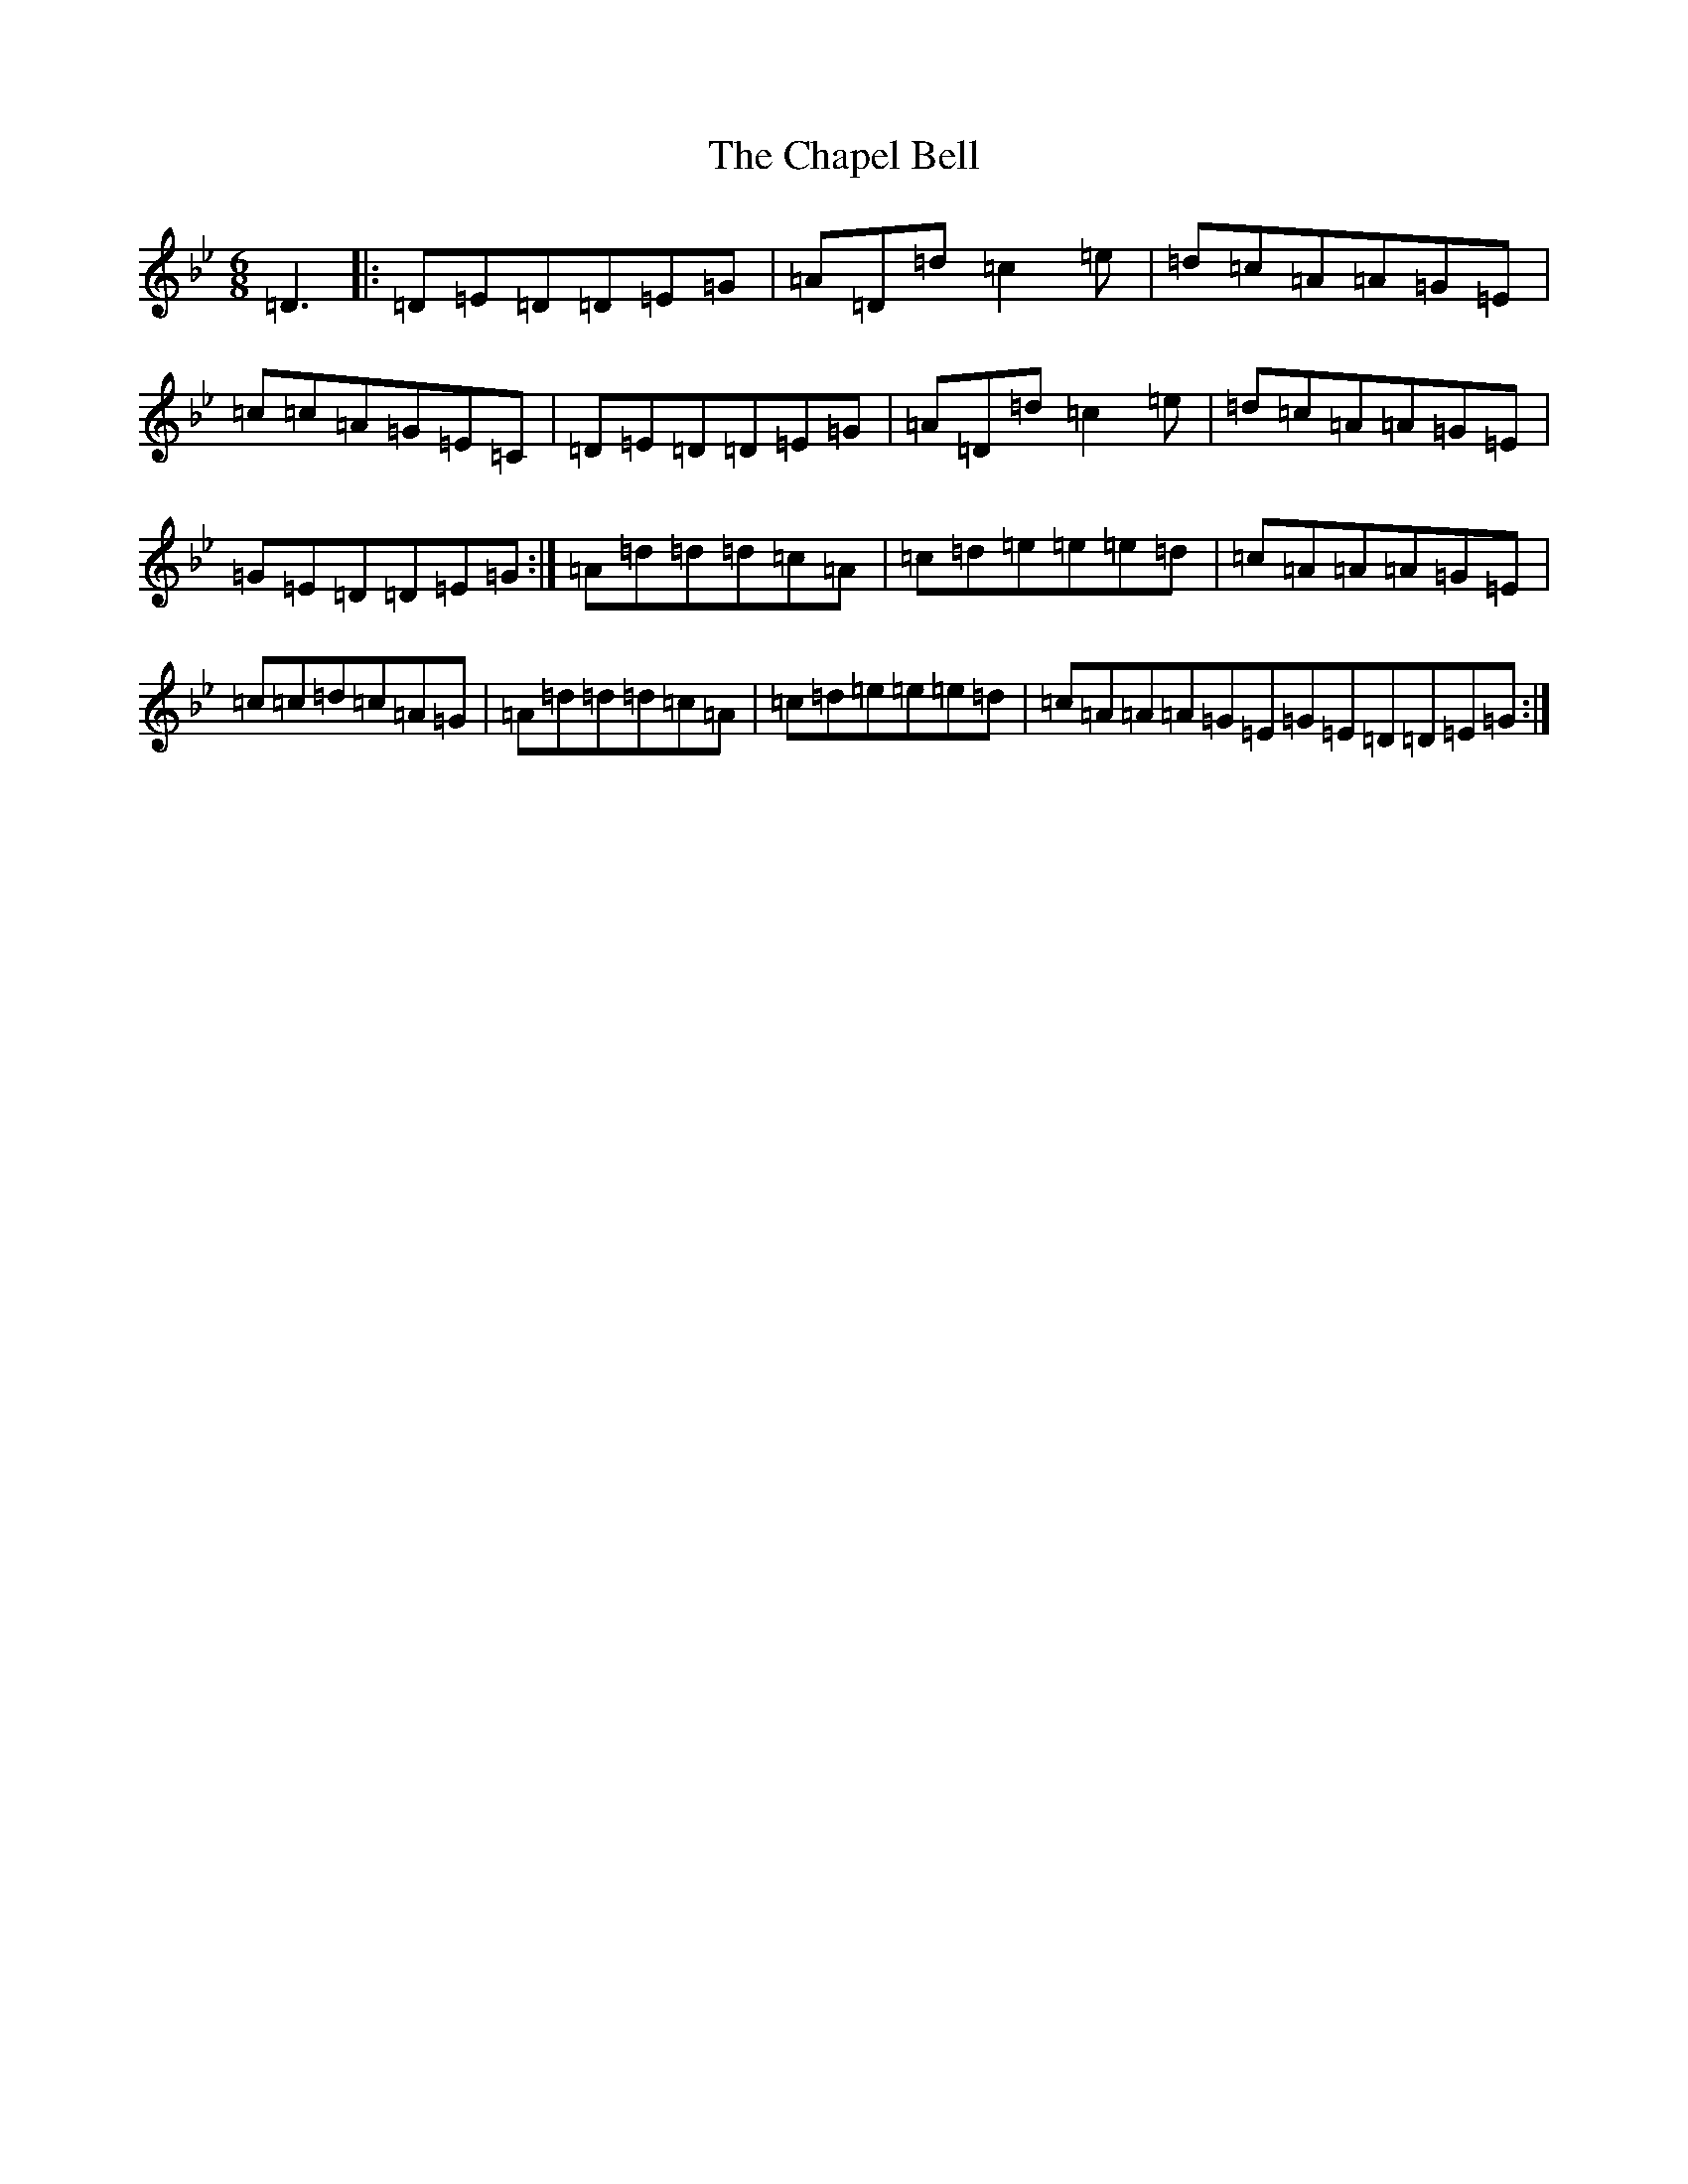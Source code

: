 X: 3495
T: Chapel Bell, The
S: https://thesession.org/tunes/5405#setting17572
Z: D Dorian
R: jig
M:6/8
L:1/8
K: C Dorian
=D3|:=D=E=D=D=E=G|=A=D=d=c2=e|=d=c=A=A=G=E|=c=c=A=G=E=C|=D=E=D=D=E=G|=A=D=d=c2=e|=d=c=A=A=G=E|=G=E=D=D=E=G:|=A=d=d=d=c=A|=c=d=e=e=e=d|=c=A=A=A=G=E|=c=c=d=c=A=G|=A=d=d=d=c=A|=c=d=e=e=e=d|=c=A=A=A=G=E=G=E=D=D=E=G:|